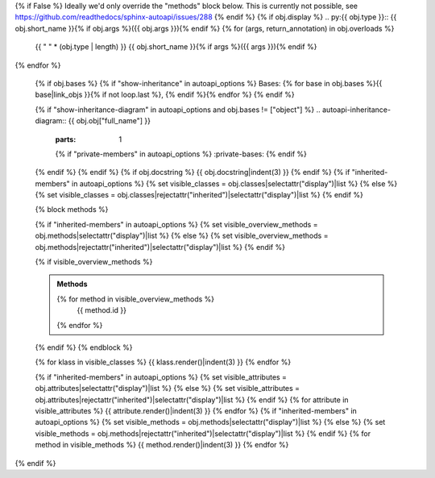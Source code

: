 {% if False %}
Ideally we'd only override the "methods" block below.
This is currently not possible, see https://github.com/readthedocs/sphinx-autoapi/issues/288
{% endif %}
{% if obj.display %}
.. py:{{ obj.type }}:: {{ obj.short_name }}{% if obj.args %}({{ obj.args }}){% endif %}
{% for (args, return_annotation) in obj.overloads %}
   {{ " " * (obj.type | length) }}   {{ obj.short_name }}{% if args %}({{ args }}){% endif %}
{% endfor %}


   {% if obj.bases %}
   {% if "show-inheritance" in autoapi_options %}
   Bases: {% for base in obj.bases %}{{ base|link_objs }}{% if not loop.last %}, {% endif %}{% endfor %}
   {% endif %}


   {% if "show-inheritance-diagram" in autoapi_options and obj.bases != ["object"] %}
   .. autoapi-inheritance-diagram:: {{ obj.obj["full_name"] }}
      :parts: 1
      {% if "private-members" in autoapi_options %}
      :private-bases:
      {% endif %}

   {% endif %}
   {% endif %}
   {% if obj.docstring %}
   {{ obj.docstring|indent(3) }}
   {% endif %}
   {% if "inherited-members" in autoapi_options %}
   {% set visible_classes = obj.classes|selectattr("display")|list %}
   {% else %}
   {% set visible_classes = obj.classes|rejectattr("inherited")|selectattr("display")|list %}
   {% endif %}

   {% block methods %}

   {% if "inherited-members" in autoapi_options %}
   {% set visible_overview_methods = obj.methods|selectattr("display")|list %}
   {% else %}
   {% set visible_overview_methods = obj.methods|rejectattr("inherited")|selectattr("display")|list %}
   {% endif %}

   {% if visible_overview_methods %}

   .. admonition:: Methods
      :class: admoition-methods

      .. autoapisummary::
         :nosignatures:

      {% for method in visible_overview_methods %}
         {{ method.id }}
      {% endfor %}

   {% endif %}
   {% endblock %}

   {% for klass in visible_classes %}
   {{ klass.render()|indent(3) }}
   {% endfor %}

   {% if "inherited-members" in autoapi_options %}
   {% set visible_attributes = obj.attributes|selectattr("display")|list %}
   {% else %}
   {% set visible_attributes = obj.attributes|rejectattr("inherited")|selectattr("display")|list %}
   {% endif %}
   {% for attribute in visible_attributes %}
   {{ attribute.render()|indent(3) }}
   {% endfor %}
   {% if "inherited-members" in autoapi_options %}
   {% set visible_methods = obj.methods|selectattr("display")|list %}
   {% else %}
   {% set visible_methods = obj.methods|rejectattr("inherited")|selectattr("display")|list %}
   {% endif %}
   {% for method in visible_methods %}
   {{ method.render()|indent(3) }}
   {% endfor %}
{% endif %}
